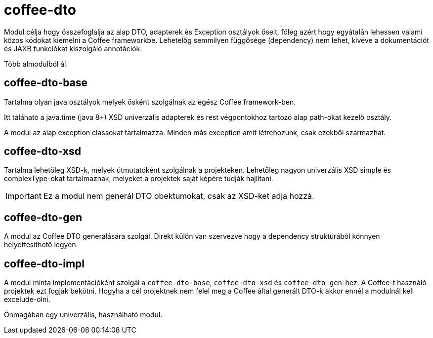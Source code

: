 [#common_core_coffee-cdi]
= coffee-dto

Modul célja hogy összefoglalja az alap DTO, adapterek és Exception osztályok őseit,
főleg azért hogy egyátalán lehessen valami közos kódokat kiemelni a Coffee frameworkbe.
Lehetelőg semmilyen függősége (dependency) nem lehet,
kivéve a dokumentációt és JAXB funkciókat kiszolgáló annotációk.

Több almodulból ál.

== coffee-dto-base
Tartalma olyan java osztályok melyek ősként szolgálnak az egész Coffee framework-ben.

Itt táláható a java.time (java 8+) XSD univerzális adapterek és rest végpontokhoz tartozó alap path-okat kezelő osztály.


A modul az alap exception classokat tartalmazza.
Minden más exception amit létrehozunk,
csak ezekből származhat.

== coffee-dto-xsd
Tartalma lehetőleg XSD-k, melyek útmutatóként szolgálnak a projekteken.
Lehetőleg nagyon univerzális XSD simple és complexType-okat tartalmaznak,
melyeket a projektek saját képére tudják hajlítani.

IMPORTANT: Ez a modul nem generál DTO obektumokat, csak az XSD-ket adja hozzá.

== coffee-dto-gen
A modul az Coffee DTO generálására szolgál.
Direkt külön van szervezve hogy a dependency struktúrából könnyen helyettesíthető legyen.

== coffee-dto-impl
A modul minta implementációként szolgál a `coffee-dto-base`, `coffee-dto-xsd` és `coffee-dto-gen`-hez.
A Coffee-t használó projektek ezt fogják bekötni.
Hogyha a cél projektnek nem felel meg a Coffee által generált DTO-k akkor ennél a modulnál kell excelude-olni.

Önmagában egy univerzális, használható modul.